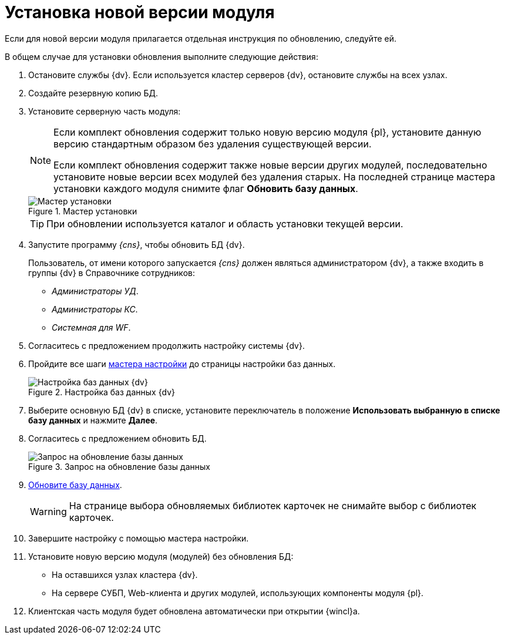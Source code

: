 = Установка новой версии модуля

Если для новой версии модуля прилагается отдельная инструкция по обновлению, следуйте ей.

.В общем случае для установки обновления выполните следующие действия:
. Остановите службы {dv}. Если используется кластер серверов {dv}, остановите службы на всех узлах.
. Создайте резервную копию БД.
. Установите серверную часть модуля:
+
[NOTE]
====
Если комплект обновления содержит только новую версию модуля {pl}, установите данную версию стандартным образом без удаления существующей версии.

Если комплект обновления содержит также новые версии других модулей, последовательно установите новые версии всех модулей без удаления старых. На последней странице мастера установки каждого модуля снимите флаг *Обновить базу данных*.
====
+
.Мастер установки
image::updateDbFromInstaller.png[Мастер установки]
+
[TIP]
====
При обновлении используется каталог и область установки текущей версии.
====
+
. Запустите программу _{cns}_, чтобы обновить БД {dv}.
+
****
Пользователь, от имени которого запускается _{cns}_ должен являться администратором {dv}, а также входить в группы {dv} в Справочнике сотрудников:

- _Администраторы УД_.
- _Администраторы КС_.
- _Системная для WF_.
****
+
. Согласитесь с предложением продолжить настройку системы {dv}.
. Пройдите все шаги xref:configMaster.adoc[мастера настройки] до страницы настройки баз данных.
+
.Настройка баз данных {dv}
image::updateDbFromWizzard.png[Настройка баз данных {dv}]
+
. Выберите основную БД {dv} в списке, установите переключатель в положение *Использовать выбранную в списке базу данных* и нажмите *Далее*.
. Согласитесь с предложением обновить БД.
+
.Запрос на обновление базы данных
image::dbUpdateMessage.png[Запрос на обновление базы данных]
+
. xref:UpdateDatabase.adoc[Обновите базу данных].
+
WARNING: На странице выбора обновляемых библиотек карточек не снимайте выбор с библиотек карточек.
+
. Завершите настройку с помощью мастера настройки.
. Установите новую версию модуля (модулей) без обновления БД:
* На оставшихся узлах кластера {dv}.
* На сервере СУБП, Web-клиента и других модулей, использующих компоненты модуля {pl}.
. Клиентская часть модуля будет обновлена автоматически при открытии {wincl}а.
